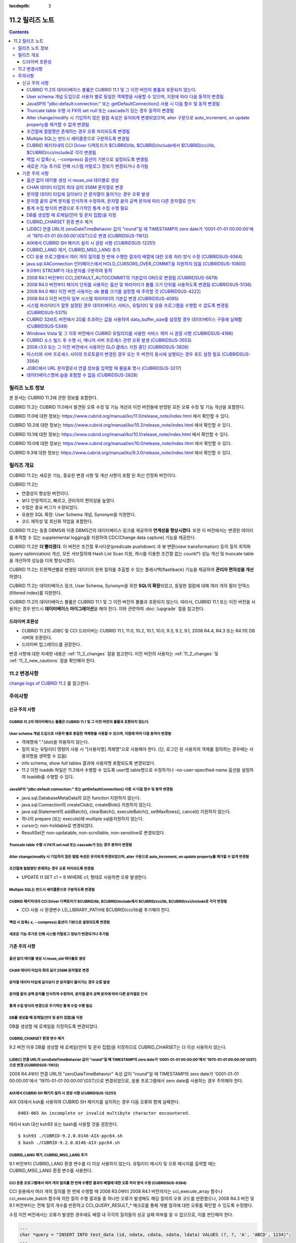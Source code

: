 :tocdepth: 3

****************
11.2 릴리즈 노트
****************

.. contents::

릴리즈 노트 정보
================

본 문서는 CUBRID 11.2에 관한 정보를 포함한다.

CUBRID 11.2는 CUBRID 11.0에서 발견된 오류 수정 및 기능 개선과 이전 버전들에 반영된 모든 오류 수정 및 기능 개선을 포함한다.

CUBRID 11.0에 대한 정보는 https://www.cubrid.org/manual/ko/11.0/release_note/index.html 에서 확인할 수 있다.

CUBRID 10.2에 대한 정보는 https://www.cubrid.org/manual/ko/10.2/release_note/index.html 에서 확인할 수 있다.

CUBRID 10.1에 대한 정보는 https://www.cubrid.org/manual/ko/10.1/release_note/index.html 에서 확인할 수 있다.

CUBRID 10.0에 대한 정보는 https://www.cubrid.org/manual/en/10.0/release_note/index.html 에서 확인할 수 있다.

CUBRID 9.3에 대한 정보는 https://www.cubrid.org/manual/ko/9.3.0/release_note/index.html 에서 확인할 수 있다.

릴리즈 개요
===========


CUBRID 11.2는 새로운 기능, 중요한 변경 사항 및 개선 사항이 포함 된 최신 안정화 버전이다.

.. TODO: UPDATE WITH DETAILS.

CUBRID 11.2는

* 연결성이 향상된 버전이다.
* 보다 안정적이고, 빠르고, 관리자의 편의성을 높였다. 
* 수많은 중요 버그가 수정되었다.
* 유용한 SQL 확장: User Schema 개념, Synonym을 지원한다.
* 코드 재작성 및 최신화 작업을 포함한다.

CUBRID 11.2는 동종 DBMS와 이종 DBMS간의 데이터베이스 링크를 제공하여 **연계성을 향상시켰다**. 또한 이 버전에서는 변경된 데이터를 추적할 수 있는 supplemental logging을 지원하여 CDC(Change data capture) 기능을 제공한다.

CUBRID 11.2은 **더 빨라졌다**. 이 버전은 조건절 푸시다운(predicate pushdown) 과 뷰 변환(view transformation) 등의  질의 최적화(query optimization) 개선, 모든 서브질의에 Hash List Scan 지원,  캐시를 이용한 조건절 없는 count(\*) 성능 개선 및 truncate table을 개선하여 성능을 더욱 향상시켰다.

CUBRID 11.2는 트랜잭션별로 변경된 데이터의 원복 질의를 추출할 수 있는 플래시백(flashback) 기능을 제공하여 **관리자 편의성을 개선** 하였다.

CUBRID 11.2는 데이터베이스 링크, User Schema, Synonym을 위한 **SQL이 확장**\되었고, 동일한 컬럼에 대해 여러 개의 필터 인덱스 (filtered index)를 지원한다.

CUBRID 11.2의 데이터베이스 볼륨은 CUBRID 11.1 및 그 이전 버전의 볼륨과 호환되지 않는다. 따라서, CUBRID 11.1 또는 이전 버전을 사용하는 경우 반드시 **데이터베이스 마이그레이션**\을  해야 한다. 이와 관련하여 :doc:`/upgrade` 절을 참고한다.

.. TODO: coming soon 

드라이버 호환성
---------------


*   CUBRID 11.2의 JDBC 및 CCI 드라이버는 CUBRID 11.1, 11.0, 10.2, 10.1, 10.0, 9.3, 9.2, 9.1, 2008 R4.4, R4.3 또는 R4.1의 DB 서버와 호환된다.
*   드라이버 업그레이드를 권장한다.

변경 사항에 대한 자세한 내용은 :ref:`11_2_changes` 절을 참고한다. 이전 버전의 사용자는 :ref:`11_2_changes` 및 :ref:`11_2_new_cautions` 절을 확인해야 한다.

.. _11_2_changes:

11.2 변경사항 
=============

`change logs of CUBRID 11.2 <https://github.com/CUBRID/cubrid/releases/tag/v11.2>`_ 를 참고한다.

주의사항
========

.. _11_2_new_cautions:

신규 주의 사항
--------------

CUBRID 11.2의 데이터베이스 볼륨은 CUBRID 11.1 및 그 이전 버전의 볼륨과 호환되지 않는다. 
^^^^^^^^^^^^^^^^^^^^^^^^^^^^^^^^^^^^^^^^^^^^^^^^^^^^^^^^^^^^^^^^^^^^^^^^^^^^^^^^^^^^^^^
User schema 개념 도입으로 사용자 별로 동일한 객체명을 사용할 수 있으며, 지원에 따라 다음 동작이 변경됨
^^^^^^^^^^^^^^^^^^^^^^^^^^^^^^^^^^^^^^^^^^^^^^^^^^^^^^^^^^^^^^^^^^^^^^^^^^^^^^^^^^^^^^^^^^^^^^^^^^^^^

* 객체명에 "."(dot)을 허용하지 않는다.
* 질의 또는 유틸리티 명령어 사용 시 "[사용자명].객체명"으로 사용해야 한다. (단, 로그인 된 사용자의 객체를 질의하는 경우에는 사용자명을 생략할 수 있음)
* info schema, show full tables 결과에 사용자명 포함되도록 변경되었다.
* 11.2 이전 loaddb 파일은 11.2에서 수행할 수 있도록 user명.table명으로 수정하거나 -no-user-specified-name  옵션을 설정하여 loaddb를 수행할 수 있다.

JavaSP의 "jdbc\:default\:connection\:" 또는 getDefaultConnection()  사용 시 다음 함수 및 동작 변경됨
^^^^^^^^^^^^^^^^^^^^^^^^^^^^^^^^^^^^^^^^^^^^^^^^^^^^^^^^^^^^^^^^^^^^^^^^^^^^^^^^^^^^^^^^^^^^^^^^^^^

* java.sql.DatabaseMetaData의 모든 function 지원하지 않는다.
* java.sql.Connection의 createClob(), createBlob() 지원하지 않는다.
* java.sql.Statement의 addBatch(), clearBatch(), executeBatch(), setMaxRows(), cancel() 지원하지 않는다.
* 하나의 prepare (또는 execute)에 multiple sql을지원하지 않는다.
* cursor는 non-holdable로 변경되었다.
* ResultSet은 non-updatable, non-scrollable, non-sensitive로 변경되었다.

Truncate table 수행 시 FK의 set null 또는 cascade가 있는 경우 동작이 변경됨
^^^^^^^^^^^^^^^^^^^^^^^^^^^^^^^^^^^^^^^^^^^^^^^^^^^^^^^^^^^^^^^^^^^^^^^^^^
Alter change/modify 시 기입하지 않은 컬럼 속성은 유지되게 변경되었으며, alter 구문으로 auto_increment, on update property를 제거할 수 없게 변경됨
^^^^^^^^^^^^^^^^^^^^^^^^^^^^^^^^^^^^^^^^^^^^^^^^^^^^^^^^^^^^^^^^^^^^^^^^^^^^^^^^^^^^^^^^^^^^^^^^^^^^^^^^^^^^^^^^^^^^^^^^^^^^^^^^^^^^^^^^^^^^^^^^
조건절에 컬럼명만 존재하는 경우 오류 처리되도록 변경됨
^^^^^^^^^^^^^^^^^^^^^^^^^^^^^^^^^^^^^^^^^^^^^^^^^^^^^

* UPDATE t1 SET c1 = 9 WHERE c1; 형태로 사용하면 오류 발생한다.

Multiple SQL는 반드시 세미콜론으로 구분하도록 변경됨
^^^^^^^^^^^^^^^^^^^^^^^^^^^^^^^^^^^^^^^^^^^^^^^^^^^
CUBRID 패키지내의 CCI Driver 디렉토리가 $CUBRID/lib, $CUBRID/include에서 $CUBRID/cci/lib, $CUBRID/cci/include로 각각 변경됨
^^^^^^^^^^^^^^^^^^^^^^^^^^^^^^^^^^^^^^^^^^^^^^^^^^^^^^^^^^^^^^^^^^^^^^^^^^^^^^^^^^^^^^^^^^^^^^^^^^^^^^^^^^^^^^^^^^^^^^^^^^^

* CCI 사용 시 환경변수 LD_LIBRARY_PATH에 $CUBRID/cci/lib를 추가해야 한다.

백업 시 압축(-z, --compress) 옵션이 기본으로 설정되도록 변경됨
^^^^^^^^^^^^^^^^^^^^^^^^^^^^^^^^^^^^^^^^^^^^^^^^^^^^^^^^^^^^^
새로운 기능 추가로 인해 시스템 카탈로그 정보가 변경되거나 추가됨
^^^^^^^^^^^^^^^^^^^^^^^^^^^^^^^^^^^^^^^^^^^^^^^^^^^^^^^^^^^^^^^

기존 주의 사항
--------------

옵션 없이 테이블 생성 시 reuse_oid 테이블로 생성
^^^^^^^^^^^^^^^^^^^^^^^^^^^^^^^^^^^^^^^^^^^^^^^
CHAR 데이터 타입의 최대 길이 256M 문자열로 변경
^^^^^^^^^^^^^^^^^^^^^^^^^^^^^^^^^^^^^^^^^^^^^^
문자열 데이터 타입에 길이보다 큰 문자열이 들어가는 경우 오류 발생
^^^^^^^^^^^^^^^^^^^^^^^^^^^^^^^^^^^^^^^^^^^^^^^^^^^^^^^^^^^^^^^^
문자열 끝의 공백 문자를 인식하게 수정하여, 문자열 끝의 공백 문자에 따라 다른 문자열로 인식
^^^^^^^^^^^^^^^^^^^^^^^^^^^^^^^^^^^^^^^^^^^^^^^^^^^^^^^^^^^^^^^^^^^^^^^^^^^^^^^^^^^^^^^^^
통계 수집 방식의 변경으로 주기적인 통계 수집 수행 필요
^^^^^^^^^^^^^^^^^^^^^^^^^^^^^^^^^^^^^^^^^^^^^^^^^^^^^
DB를 생성할 때 로케일(언어 및 문자 집합)을 지정
^^^^^^^^^^^^^^^^^^^^^^^^^^^^^^^^^^^^^^^^^^^^^^^

DB를 생성할 때 로케일을 지정하도록 변경되었다.
   
CUBRID_CHARSET 환경 변수 제거
^^^^^^^^^^^^^^^^^^^^^^^^^^^^^

9.2 버전 이후 DB를 생성할 때 로케일(언어 및 문자 집합)을 지정하므로 CUBRID_CHARSET는 더 이상 사용하지 않는다.

.. 4.4new

[JDBC] 연결 URL의 zeroDateTimeBehavior 값이 "round"일 때 TIMESTAMP의 zero date가 '0001-01-01 00:00:00'에서 '1970-01-01 00:00:00'(GST)으로 변경 (CUBRIDSUS-11612)
^^^^^^^^^^^^^^^^^^^^^^^^^^^^^^^^^^^^^^^^^^^^^^^^^^^^^^^^^^^^^^^^^^^^^^^^^^^^^^^^^^^^^^^^^^^^^^^^^^^^^^^^^^^^^^^^^^^^^^^^^^^^^^^^^^^^^^^^^^^^^^^^^^^^^^^^^^^^^^^^
 
2008 R4.4부터 연결 URL의 "zeroDateTimeBehavior" 속성 값이 "round"일 때 TIMESTAMP의 zero date가 '0001-01-01 00:00:00'에서 '1970-01-01 00:00:00'(GST)으로 변경되었므로, 응용 프로그램에서 zero date를 사용하는 경우 주의해야 한다.


AIX에서 CUBRID SH 패키지 설치 시 권장 사항 (CUBRIDSUS-12251)
^^^^^^^^^^^^^^^^^^^^^^^^^^^^^^^^^^^^^^^^^^^^^^^^^^^^^^^^^^^^

AIX OS에서 ksh를 사용하여 CUBRID SH 패키지를 설치하는 경우 다음 오류와 함께 실패한다.
  
:: 
  
    0403-065 An incomplete or invalid multibyte character encountered. 
  
따라서 ksh 대신 ksh93 또는 bash를 사용할 것을 권장한다.
  
:: 
  
    $ ksh93 ./CUBRID-9.2.0.0146-AIX-ppc64.sh 
    $ bash ./CUBRID-9.2.0.0146-AIX-ppc64.sh 

CUBRID_LANG 제거, CUBRID_MSG_LANG 추가
^^^^^^^^^^^^^^^^^^^^^^^^^^^^^^^^^^^^^^

9.1 버전부터 CUBRID_LANG 환경 변수를 더 이상 사용하지 않는다.
유틸리티 메시지 및 오류 메시지를 출력할 때는 CUBRID_MSG_LANG 환경 변수를 사용한다. 


CCI 응용 프로그램에서 여러 개의 질의를 한 번에 수행한 결과의 배열에 대한 오류 처리 방식 수정 (CUBRIDSUS-9364)
^^^^^^^^^^^^^^^^^^^^^^^^^^^^^^^^^^^^^^^^^^^^^^^^^^^^^^^^^^^^^^^^^^^^^^^^^^^^^^^^^^^^^^^^^^^^^^^^^^^^^^^^^^^^^

CCI 응용에서 여러 개의 질의를 한 번에 수행할 때 2008 R3.0부터 2008 R4.1 버전까지는 cci_execute_array 함수나 cci_execute_batch 함수에 의한 질의 수행 결과들 중 하나만 오류가 발생해도 해당 질의의 오류 코드를 반환했으나, 2008 R4.3 버전 및 9.1 버전부터는 전체 질의 개수를 반환하고 CCI_QUERY_RESULT_* 매크로를 통해 개별 질의에 대한 오류를 확인할 수 있도록 수정했다.

수정 이전 버전에서는 오류가 발생한 경우에도 배열 내 각각의 질의들의 성공 실패 여부를 알 수 없으므로, 이를 판단해야 한다.

.. code-block:: c

    ...
    char *query = "INSERT INTO test_data (id, ndata, cdata, sdata, ldata) VALUES (?, ?, 'A', 'ABCD', 1234)";
    ...
    req = cci_prepare (con, query, 0, &cci_error);
    ...
    error = cci_bind_param_array_size (req, 3);
    ...
    error = cci_bind_param_array (req, 1, CCI_A_TYPE_INT, co_ex, null_ind, CCI_U_TYPE_INT);
    ...
    n_executed = cci_execute_array (req, &result, &cci_error);

    if (n_executed < 0)
      {
        printf ("execute error: %d, %s\n", cci_error.err_code, cci_error.err_msg);

        for (i = 1; i <= 3; i++)
          {
            printf ("query %d\n", i);
            printf ("result count = %d\n", CCI_QUERY_RESULT_RESULT (result, i));
            printf ("error message = %s\n", CCI_QUERY_RESULT_ERR_MSG (result, i));
            printf ("statement type = %d\n", CCI_QUERY_RESULT_STMT_TYPE (result, i));
          }
      }
    ...

수정된 버전부터는 오류가 발생하면 전체 질의가 실패한 것이며, 오류가 발생하지 않은 경우에 대해 배열 내 각 질의의 성공 여부를 판단한다.

.. code-block:: c

    ...
    char *query = "INSERT INTO test_data (id, ndata, cdata, sdata, ldata) VALUES (?, ?, 'A', 'ABCD', 1234)";
    ...
    req = cci_prepare (con, query, 0, &cci_error);
    ...
    error = cci_bind_param_array_size (req, 3);
    ...
    error = cci_bind_param_array (req, 1, CCI_A_TYPE_INT, co_ex, null_ind, CCI_U_TYPE_INT);
    ...
    n_executed = cci_execute_array (req, &result, &cci_error);
    if (n_executed < 0)
      {
        printf ("execute error: %d, %s\n", cci_error.err_code, cci_error.err_msg);
      }
    else
      {
        for (i = 1; i <= 3; i++)
          {
            printf ("query %d\n", i);
            printf ("result count = %d\n", CCI_QUERY_RESULT_RESULT (result, i));
            printf ("error message = %s\n", CCI_QUERY_RESULT_ERR_MSG (result, i));
            printf ("statement type = %d\n", CCI_QUERY_RESULT_STMT_TYPE (result, i));
          }
      }
    ...

java.sql.XAConnection 인터페이스에서 HOLD_CURSORS_OVER_COMMIT을 지원하지 않음 (CUBRIDSUS-10800)
^^^^^^^^^^^^^^^^^^^^^^^^^^^^^^^^^^^^^^^^^^^^^^^^^^^^^^^^^^^^^^^^^^^^^^^^^^^^^^^^^^^^^^^^^^^^^^^

현재 CUBRID는 java.sql.XAConnection 인터페이스에서 ResultSet.HOLD_CURSORS_OVER_COMMIT를 지원하지 않는다.

9.0부터 STRCMP가 대소문자를 구분하여 동작
^^^^^^^^^^^^^^^^^^^^^^^^^^^^^^^^^^^^^^^^^

9.0 이전 버전까지는 STRCMP가 대소문자를 구분하지 않았지만 9.0부터는 문자열에서 대소문자를 비교하여 구분한다.
STRCMP가 대소문자를 구분하지 않도록 하려면 대소문자를 구분하지 않는 콜레이션(예: utf8_en_ci)을 사용해야 한다.

.. code-block:: sql

    -- In previous version of 9.0 STRCMP works case-insensitively
    SELECT STRCMP ('ABC','abc');
    0
    
    -- From 9.0 version, STRCMP distinguish the uppercase and the lowercase when the collation is case-sensitive.
    export CUBRID_CHARSET=en_US.iso88591
    
    SELECT STRCMP ('ABC','abc');
    -1
    
    -- If the collation is case-insensitive, it distinguish the uppercase and the lowercase.
    export CUBRID_CHARSET=en_US.iso88591

    SELECT STRCMP ('ABC' COLLATE utf8_en_ci ,'abc' COLLATE utf8_en_ci);
    0

2008 R4.1 버전부터 CCI_DEFAULT_AUTOCOMMIT의 기본값이 ON으로 변경됨 (CUBRIDSUS-5879)
^^^^^^^^^^^^^^^^^^^^^^^^^^^^^^^^^^^^^^^^^^^^^^^^^^^^^^^^^^^^^^^^^^^^^^^^^^^^^^^^^^^

CCI 인터페이스로 개발한 응용 프로그램의 자동 커밋 모드에 영향을 미치는 CCI_DEFAULT_AUTOCOMMIT 브로커 파라미터의 기본값이 CUBRID 2008 R4.1부터 ON으로 변경되었다. 이 변경의 결과로 CCI 및 CC 기반 인터페이스(PHP, ODBC, OLE DB 등) 사용자는 응용 프로그램의 자동 커밋 모드가 이에 대해 적합한지 확인해야 한다.

2008 R4.0 버전부터 페이지 단위를 사용하는 옵션 및 파라미터가 볼륨 크기 단위를 사용하도록 변경됨 (CUBRIDSUS-5136)
^^^^^^^^^^^^^^^^^^^^^^^^^^^^^^^^^^^^^^^^^^^^^^^^^^^^^^^^^^^^^^^^^^^^^^^^^^^^^^^^^^^^^^^^^^^^^^^^^^^^^^^^^^^^^^^^

데이터베이스 볼륨 크기와 cubrid createdb 유틸리티의 로그 볼륨 크기를 지정하기 위해 페이지 단위를 사용하는 옵션(-p, -l, -s)은 제거되므로, 2008 R4.0 베타 이후 새로 추가된 옵션(--db-volume-size, --log-volume-size, --db-page-size, --log-page-size)을 사용한다.

cubrid addvoldb 유틸리티의 데이터베이스 볼륨 크기를 지정하려면 페이지 단위를 사용하지 말고 2008 R4.0 베타 이후 새로 추가된 옵션(--db-volume-size)을 사용한다.
페이지 단위 시스템 파라미터가 제거되므로 바이트 형식의 새 시스템 파라미터 사용을 권장한다. 관련 시스템 파라미터에 대한 자세한 내용은 아래를 참고한다.

2008 R4.0 베타 이전 버전 사용자는 db 볼륨 크기를 설정할 때 주의할 것 (CUBRIDSUS-4222)
^^^^^^^^^^^^^^^^^^^^^^^^^^^^^^^^^^^^^^^^^^^^^^^^^^^^^^^^^^^^^^^^^^^^^^^^^^^^^^^^^^^^^

2008 R4.0 베타 버전부터 데이터베이스를 생성할 때 데이터 페이지 크기 및 로그 페이지 크기의 기본값이 4KB에서 16KB로 변경되었다. 페이지 수로 데이터베이스 볼륨을 지정하는 경우 볼륨의 바이트 크기는 예상과 다를 수 있다. 어떠한 옵션도 선택하지 않은 경우 이전 버전에서는 4KB 페이지 크기의 100MB 데이터베이스 볼륨이 생성되었다. 그러나 2008 R4.0부터는 16KB 페이지 크기의 512MB 데이터베이스 볼륨이 생성된다.

또한 사용 가능한 데이터베이스 볼륨의 최소 크기는 20MB로 제한된다. 따라서, 이 크기보다 작은 데이터베이스 볼륨을 생성할 수 없다.

2008 R4.0 이전 버전의 일부 시스템 파라미터의 기본값 변경 (CUBRIDSUS-4095)
^^^^^^^^^^^^^^^^^^^^^^^^^^^^^^^^^^^^^^^^^^^^^^^^^^^^^^^^^^^^^^^^^^^^^^^^^

2008 R4.0부터 일부 시스템 파라미터의 기본값이 변경되었다.

max_clients의 기본값(DB 서버에서 허용되는 동시 연결 수 지정)과 index_unfill_factor의 기본값(인덱스 페이지 생성 시 향후 갱신을 위한 예약 공간의 비율 지정)이 변경되었으며, 바이트 단위의 시스템 파라미터의 기본값이 페이지 단위의 이전 시스템 파라미터의 기본값을 초과하는 경우 더 많은 메모리를 사용하게 되었다.

+-----------------------------+----------------------------+----------------------+--------------------+ 
| 기존 시스템                 | 추가된 시스템              | 기존 기본값          | 변경된 기본값      | 
| 파라미터                    | 파라미터                   |                      | (단위 :바이트)     |
|                             |                            |                      |                    | 
+=============================+============================+======================+====================+ 
| max_clients                 | 없음                       | 50                   | 100                | 
+-----------------------------+----------------------------+----------------------+--------------------+ 
| index_unfill_factor         | 없음                       | 0.2                  | 0.05               | 
+-----------------------------+----------------------------+----------------------+--------------------+
| data_buffer_pages           | data_buffer_size           | 100M(page size=4K)   | 512M               | 
+-----------------------------+----------------------------+----------------------+--------------------+
| log_buffer_pages            | log_buffer_size            | 200K(page size=4K)   | 4M                 | 
|                             |                            |                      |                    |
+-----------------------------+----------------------------+----------------------+--------------------+
| sort_buffer_pages           | sort_buffer_size           | 64K(page size=4K)    | 2M                 | 
|                             |                            |                      |                    | 
+-----------------------------+----------------------------+----------------------+--------------------+
| index_scan_oid_buffer_pages | index_scan_oid_buffer_size | 16K(page size=4K)    | 64K                | 
|                             |                            |                      |                    | 
+-----------------------------+----------------------------+----------------------+--------------------+

또한, cubrid createdb를 사용하여 데이터베이스를 생성할 때 데이터 페이지 크기 및 로그 페이지 크기의 최소 값이 1K에서 4K로 변경되었다.
 
시스템 파라미터가 잘못 설정된 경우 데이터베이스 서비스, 유틸리티 및 응용 프로그램을 수행할 수 없도록 변경됨 (CUBRIDSUS-5375)
^^^^^^^^^^^^^^^^^^^^^^^^^^^^^^^^^^^^^^^^^^^^^^^^^^^^^^^^^^^^^^^^^^^^^^^^^^^^^^^^^^^^^^^^^^^^^^^^^^^^^^^^^^^^^^^^^^^^^^^^^^^^

cubrid.conf 또는 cubrid_ha.conf에 정의되지 않은 시스템 파라미터를 설정하거나, 시스템 파라미터의 값이 임계값을 초과하거나, 페이지 단위 시스템 파라미터 및 바이트 단위 시스템 파라미터가 동시에 사용되는 경우 관련 서비스, 유틸리티 및 응용 프로그램이 수행되지 않도록 변경되었다.

CUBRID 32비트 버전에서 2G를 초과하는 값을 사용하여 data_buffer_size를 설정할 경우 데이터베이스 구동에 실패함 (CUBRIDSUS-5349)
^^^^^^^^^^^^^^^^^^^^^^^^^^^^^^^^^^^^^^^^^^^^^^^^^^^^^^^^^^^^^^^^^^^^^^^^^^^^^^^^^^^^^^^^^^^^^^^^^^^^^^^^^^^^^^^^^^^^^^^^^^^^^

CUBRID 32비트 버전에서 data_buffer_size의 값이 2G를 초과하는 경우 데이터베이스 구동에 실패한다. 이 설정 값은 OS 제한 때문에 32비트 버전에서 2G를 초과할 수 없다.

Windows Vista 및 그 이후 버전에서 CUBRID 유틸리티를 사용한 서비스 제어 시 권장 사항 (CUBRIDSUS-4186)
^^^^^^^^^^^^^^^^^^^^^^^^^^^^^^^^^^^^^^^^^^^^^^^^^^^^^^^^^^^^^^^^^^^^^^^^^^^^^^^^^^^^^^^^^^^^^^^^^^^^

Windows Vista 및 그 이후 버전에서 cubrid 유틸리티를 사용하여 서비스를 제어하려면 명령 프롬프트 창을 관리자 권한으로 구동한 후 사용하는 것을 권장한다.

명령 프롬프트 창을 관리자 권한으로 구동하지 않고 cubrid 유틸리티를 사용하는 경우 UAC(User Account Control) 대화 상자를 통하여 관리자 권한으로 수행할 수 있으나 수행 결과의 메시지를 확인할 수 없다.

Windows Vista 및 그 이후 버전에서 명령 프롬프트 창을 관리자 권한으로 구동하는 방법은 다음과 같다.:

* [시작 > 모든 프로그램 > 보조프로그램 > 명령 프롬프트]를 마우스 오른쪽 버튼을 클릭한다.
* [관리자로 수행(A)]을 선택하면 권한 상승을 확인하는 대화 상자가 활성화되고, “예"를 클릭하여 관리자 권한으로 구동한다.
    
CUBRID 소스 빌드 후 수행 시, 매니저 서버 프로세스 관련 오류 발생 (CUBRIDSUS-3553)
^^^^^^^^^^^^^^^^^^^^^^^^^^^^^^^^^^^^^^^^^^^^^^^^^^^^^^^^^^^^^^^^^^^^^^^^^^^^^^^^^

사용자가 CUBRID 소스를 직접 빌드하고 설치하는 경우, CUBRID와 CUBRID Manager를 각각 빌드하여 설치해야 한다. CUBRID 소스만 체크 아웃하고 빌드 후 cubrid service start 또는 cubrid manager start를 실행하면 "cubrid manager server is not installed"라는 오류가 발생한다.


2008 r3.0 또는 그 이전 버전에서 사용하던 GLO 클래스 지원 중단 (CUBRIDSUS-3826)
^^^^^^^^^^^^^^^^^^^^^^^^^^^^^^^^^^^^^^^^^^^^^^^^^^^^^^^^^^^^^^^^^^^^^^^^^^^^^^

CUBRID 2008 R3.0 및 그 이전 버전은 glo(Generalized Large Object) 클래스를 사용하여 Large Object를 처리했지만 glo 클래스는 CUBRID 2008 R3.1 및 그 이후 버전에서 제거되었다. 대신, BLOB 및 CLOB(이후 LOB) 데이터 타입이 지원된다. LOB 데이터 타입에 대한 자세한 내용은 :ref:`blob-clob` 절을 참고한다.

glo 클래스 사용자는 다음 작업을 수행할 것을 권장한다.:

* GLO 데이터를 파일로 저장한 후에 다른 응용 프로그램 및 DB 스키마에서 GLO를 사용하지 않도록 수정한다.
* unloaddb 및 loaddb 유틸리티를 사용하여 DB 마이그레이션을 수행한다.
* 수정된 응용 프로그램에 따라 파일을 LOB 데이터로 로드하는 작업을 수행한다.
* 수정한 응용 프로그램이 정상적으로 동작하는지 확인한다.

예를 들어, cubrid loaddb 유틸리티가 GLO 클래스를 상속하거나 GLO 데이터 타입이 있는 테이블을 로드하는 경우 "Error occurred during schema loading." 오류 메시지와 함께 데이터 로딩을 중지한다.

GLO 클래스의 지원이 중단됨에 따라 각 인터페이스에 대해 삭제된 함수는 다음과 같다.:

+------------+----------------------------+
| 인터페이스 | 삭제한 함수                |
+============+============================+
| CCI        | cci_glo_append_data        |
|            |                            |
|            | cci_glo_compress_data      |
|            |                            |
|            | cci_glo_data_size          |
|            |                            |
|            | cci_glo_delete_data        |
|            |                            |
|            | cci_glo_destroy_data       |
|            |                            |
|            | cci_glo_insert_data        |
|            |                            |
|            | cci_glo_load               |
|            |                            |
|            | cci_glo_new                |
|            |                            |
|            | cci_glo_read_data          |
|            |                            |
|            | cci_glo_save               |
|            |                            |
|            | cci_glo_truncate_data      |
|            |                            |
|            | cci_glo_write_data         |
|            |                            |
+------------+----------------------------+
| JDBC       | CUBRIDConnection.getNewGLO |
|            |                            |
|            | CUBRIDOID.loadGLO          |
|            |                            |
|            | CUBRIDOID.saveGLO          |
|            |                            |
+------------+----------------------------+
| PHP        | cubrid_new_glo             |
|            |                            |
|            | cubrid_save_to_glo         |
|            |                            |
|            | cubrid_load_from_glo       |
|            |                            |
|            | cubrid_send_glo            |
|            |                            |
+------------+----------------------------+

마스터와 서버 프로세스 사이의 프로토콜이 변경된 경우 또는 두 버전이 동시에 실행되는 경우 포트 설정 필요 (CUBRIDSUS-3564)
^^^^^^^^^^^^^^^^^^^^^^^^^^^^^^^^^^^^^^^^^^^^^^^^^^^^^^^^^^^^^^^^^^^^^^^^^^^^^^^^^^^^^^^^^^^^^^^^^^^^^^^^^^^^^^^^^^^^^^^^

마스터 프로세스(cub_master)와 서버 프로세스(cub_server) 사이의 통신 프로토콜이 변경되었으므로 CUBRID 2008 R3.0 또는 그 이후 버전의 마스터 프로세스는 이전 버전의 서버 프로세스와 통신할 수 없고 이전 버전의 마스터 프로세스는 2008 R3.0 또는 그 이후 버전과 통신할 수 없다. 따라서 이전 버전이 이미 설치된 환경에 새 버전을 추가하여 동시에 두 버전의 CUBRID를 실행하는 경우 버전별로 다른 포트가 사용되도록 cubrid.conf의 cubrid_port_id 시스템 파라미터를 수정해야 한다.

JDBC에서 URL 문자열로서 연결 정보를 입력할 때 물음표 명시 (CUBRIDSUS-3217)
^^^^^^^^^^^^^^^^^^^^^^^^^^^^^^^^^^^^^^^^^^^^^^^^^^^^^^^^^^^^^^^^^^^^^^^^^^

JDBC에서 URL 문자열로서 연결 정보를 입력할 때 이전 버전에서 물음표(?)를 입력하지 않은 경우에도 속성 정보가 지정되었다. 그러나 이 CUBRID 2008 R3.0 버전에서는 구문에 따라 물음표를 명시해야 한다. 그렇지 않은 경우 오류가 표시된다. 또한, 연결 정보에 사용자명 또는 암호가 없는 경우에도 콜론(:)을 명시해야 한다. ::

    URL=jdbc:CUBRID:127.0.0.1:31000:db1:::altHosts=127.0.0.2:31000,127.0.0.3:31000 -- 에러처리 
    URL=jdbc:CUBRID:127.0.0.1:31000:db1:::?altHosts=127.0.0.2:31000,127.0.0.3:31000 -- 정상처리

데이터베이스명에 @을 포함할 수 없음 (CUBRIDSUS-2828)
^^^^^^^^^^^^^^^^^^^^^^^^^^^^^^^^^^^^^^^^^^^^^^^^^^^^

데이터베이스명에 @이 포함되면 호스트명이 지정된 것으로 해석될 수 있다. 이를 방지하기 위해 cubrid createdb, cubrid renamedb 및 cubrid copydb 유틸리티를 실행할 때는 데이터베이스에 @이 포함될 수 없도록 수정되었다.
